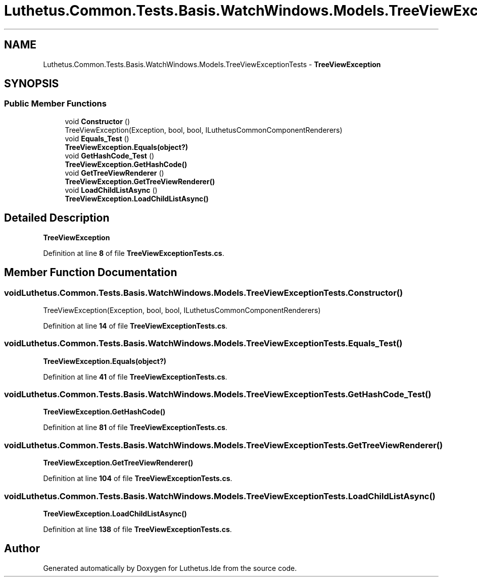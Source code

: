 .TH "Luthetus.Common.Tests.Basis.WatchWindows.Models.TreeViewExceptionTests" 3 "Version 1.0.0" "Luthetus.Ide" \" -*- nroff -*-
.ad l
.nh
.SH NAME
Luthetus.Common.Tests.Basis.WatchWindows.Models.TreeViewExceptionTests \- \fBTreeViewException\fP  

.SH SYNOPSIS
.br
.PP
.SS "Public Member Functions"

.in +1c
.ti -1c
.RI "void \fBConstructor\fP ()"
.br
.RI "TreeViewException(Exception, bool, bool, ILuthetusCommonComponentRenderers) "
.ti -1c
.RI "void \fBEquals_Test\fP ()"
.br
.RI "\fBTreeViewException\&.Equals(object?)\fP "
.ti -1c
.RI "void \fBGetHashCode_Test\fP ()"
.br
.RI "\fBTreeViewException\&.GetHashCode()\fP "
.ti -1c
.RI "void \fBGetTreeViewRenderer\fP ()"
.br
.RI "\fBTreeViewException\&.GetTreeViewRenderer()\fP "
.ti -1c
.RI "void \fBLoadChildListAsync\fP ()"
.br
.RI "\fBTreeViewException\&.LoadChildListAsync()\fP "
.in -1c
.SH "Detailed Description"
.PP 
\fBTreeViewException\fP 
.PP
Definition at line \fB8\fP of file \fBTreeViewExceptionTests\&.cs\fP\&.
.SH "Member Function Documentation"
.PP 
.SS "void Luthetus\&.Common\&.Tests\&.Basis\&.WatchWindows\&.Models\&.TreeViewExceptionTests\&.Constructor ()"

.PP
TreeViewException(Exception, bool, bool, ILuthetusCommonComponentRenderers) 
.PP
Definition at line \fB14\fP of file \fBTreeViewExceptionTests\&.cs\fP\&.
.SS "void Luthetus\&.Common\&.Tests\&.Basis\&.WatchWindows\&.Models\&.TreeViewExceptionTests\&.Equals_Test ()"

.PP
\fBTreeViewException\&.Equals(object?)\fP 
.PP
Definition at line \fB41\fP of file \fBTreeViewExceptionTests\&.cs\fP\&.
.SS "void Luthetus\&.Common\&.Tests\&.Basis\&.WatchWindows\&.Models\&.TreeViewExceptionTests\&.GetHashCode_Test ()"

.PP
\fBTreeViewException\&.GetHashCode()\fP 
.PP
Definition at line \fB81\fP of file \fBTreeViewExceptionTests\&.cs\fP\&.
.SS "void Luthetus\&.Common\&.Tests\&.Basis\&.WatchWindows\&.Models\&.TreeViewExceptionTests\&.GetTreeViewRenderer ()"

.PP
\fBTreeViewException\&.GetTreeViewRenderer()\fP 
.PP
Definition at line \fB104\fP of file \fBTreeViewExceptionTests\&.cs\fP\&.
.SS "void Luthetus\&.Common\&.Tests\&.Basis\&.WatchWindows\&.Models\&.TreeViewExceptionTests\&.LoadChildListAsync ()"

.PP
\fBTreeViewException\&.LoadChildListAsync()\fP 
.PP
Definition at line \fB138\fP of file \fBTreeViewExceptionTests\&.cs\fP\&.

.SH "Author"
.PP 
Generated automatically by Doxygen for Luthetus\&.Ide from the source code\&.
